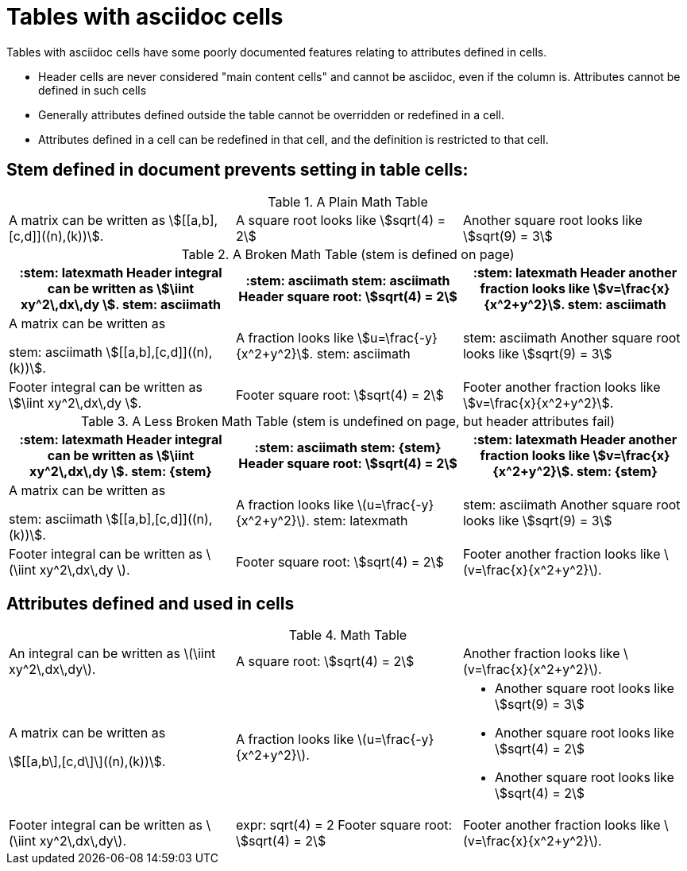= Tables with asciidoc cells

Tables with asciidoc cells have some poorly documented features relating to attributes defined in cells.

* Header cells are never considered "main content cells" and cannot be asciidoc, even if the column is.
Attributes cannot be defined in such cells
* Generally attributes defined outside the table cannot be overridden or redefined in a cell.
* Attributes defined in a cell can be redefined in that cell, and the definition is restricted to that cell.

== Stem defined in document prevents setting in table cells:

:stem: asciimath

.A Plain Math Table
[cols="3*a"]
|===
|A matrix can be written as stem:[[[a,b\],[c,d\]\]((n),(k))].
|A square root looks like stem:[sqrt(4) = 2]
|Another square root looks like stem:[sqrt(9) = 3]
|===

.A Broken Math Table (stem is defined on page)
[cols="3*a",options="header,footer"]
|===
|:stem: latexmath
Header integral can be written as stem:[\iint xy^2\,dx\,dy ].
stem: {stem}
|:stem: asciimath

stem: {stem}
Header square root: stem:[sqrt(4) = 2]
|:stem: latexmath
Header another fraction looks like stem:[v=\frac{x}{x^2+y^2}].
stem: {stem}

|A matrix can be written as

:stem: asciimath

stem: {stem}
stem:[[[a,b\],[c,d\]\]((n),(k))].
|:stem: latexmath
A fraction looks like stem:[u=\frac{-y}{x^2+y^2}].
stem: {stem}
|
:stem: asciimath
stem: {stem}
Another square root looks like stem:[sqrt(9) = 3]

|:stem: latexmath
Footer integral can be written as stem:[\iint xy^2\,dx\,dy ].
|
:stem: asciimath
Footer square root: stem:[sqrt(4) = 2]
|:stem: latexmath
Footer another fraction looks like stem:[v=\frac{x}{x^2+y^2}].

|===

:stem!:

.A Less Broken Math Table (stem is undefined on page, but header attributes fail)
[cols="3*a",options="header,footer"]
|===
|:stem: latexmath
Header integral can be written as stem:[\iint xy^2\,dx\,dy ].
stem: {stem}
|:stem: asciimath

stem: {stem}
Header square root: stem:[sqrt(4) = 2]
|:stem: latexmath
Header another fraction looks like stem:[v=\frac{x}{x^2+y^2}].
stem: {stem}

|A matrix can be written as

:stem: asciimath

stem: {stem}
stem:[[[a,b\],[c,d\]\]((n),(k))].
|:stem: latexmath
A fraction looks like stem:[u=\frac{-y}{x^2+y^2}].
stem: {stem}
|
:stem: asciimath
stem: {stem}
Another square root looks like stem:[sqrt(9) = 3]

|:stem: latexmath
Footer integral can be written as stem:[\iint xy^2\,dx\,dy ].
|
:stem: asciimath
Footer square root: stem:[sqrt(4) = 2]
|:stem: latexmath
Footer another fraction looks like stem:[v=\frac{x}{x^2+y^2}].

|===

== Attributes defined and used in cells

.Math Table
[cols="3*a",options="footer"]
|===
|:expr: \iint xy^2\,dx\,dy
An integral can be written as latexmath:a[{expr}].
|:expr: sqrt(4) = 2
A square root: asciimath:a[{expr}]
|:expr: v=\frac{x}{x^2+y^2}
Another fraction looks like latexmath:a[{expr}].

|A matrix can be written as

:expr: [[a,b\],[c,d\]\]((n),(k))

stem:a[{expr}].
|:expr: u=\frac{-y}{x^2+y^2}
A fraction looks like latexmath:a[{expr}].
|
:expr: sqrt(9) = 3

* Another square root looks like stem:a[{expr}]

:expr: sqrt(4) = 2

* Another square root looks like stem:a[{expr}]
* Another square root looks like stem:a[{expr}]

|:expr: \iint xy^2\,dx\,dy
Footer integral can be written as latexmath:a[{expr}].
|
:expr: sqrt(4) = 2
expr: {expr}
Footer square root: stem:a[{expr}]
|:expr: v=\frac{x}{x^2+y^2}
Footer another fraction looks like latexmath:a[{expr}].

|===

